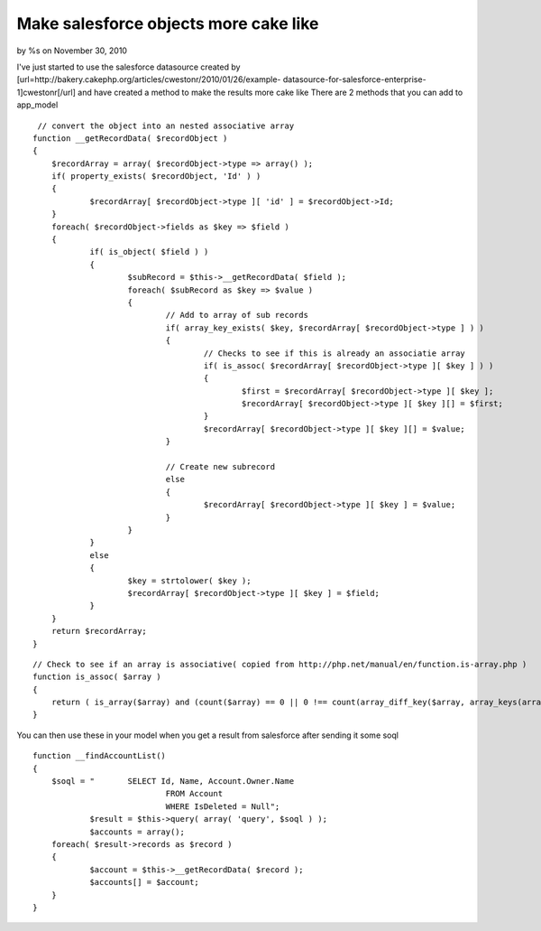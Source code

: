 

Make salesforce objects more cake like
======================================

by %s on November 30, 2010

I've just started to use the salesforce datasource created by
[url=http://bakery.cakephp.org/articles/cwestonr/2010/01/26/example-
datasource-for-salesforce-enterprise-1]cwestonr[/url] and have created
a method to make the results more cake like
There are 2 methods that you can add to app_model

::

     // convert the object into an nested associative array
    function __getRecordData( $recordObject )
    {
    	$recordArray = array( $recordObject->type => array() );
    	if( property_exists( $recordObject, 'Id' ) )
    	{
    		$recordArray[ $recordObject->type ][ 'id' ] = $recordObject->Id;
    	}
    	foreach( $recordObject->fields as $key => $field )
    	{
    		if( is_object( $field ) )
    		{
    			$subRecord = $this->__getRecordData( $field );
    			foreach( $subRecord as $key => $value )
    			{
    				// Add to array of sub records
    				if( array_key_exists( $key, $recordArray[ $recordObject->type ] ) )
    				{
    					// Checks to see if this is already an associatie array
    					if( is_assoc( $recordArray[ $recordObject->type ][ $key ] ) )
    					{
    						$first = $recordArray[ $recordObject->type ][ $key ];
    						$recordArray[ $recordObject->type ][ $key ][] = $first;
    					}
    					$recordArray[ $recordObject->type ][ $key ][] = $value;
    				}
    
    				// Create new subrecord
    				else
    				{
    					$recordArray[ $recordObject->type ][ $key ] = $value;
    				}
    			}
    		}
    		else
    		{
    			$key = strtolower( $key );
    			$recordArray[ $recordObject->type ][ $key ] = $field;
    		}
    	}
    	return $recordArray;
    }

::

    // Check to see if an array is associative( copied from http://php.net/manual/en/function.is-array.php )
    function is_assoc( $array )
    {
    	return ( is_array($array) and (count($array) == 0 || 0 !== count(array_diff_key($array, array_keys(array_keys($array))) )));
    }

You can then use these in your model when you get a result from
salesforce after sending it some soql

::

    function __findAccountList()
    {
    	$soql = "	SELECT Id, Name, Account.Owner.Name
    				FROM Account
    				WHERE IsDeleted = Null";
    		$result = $this->query( array( 'query', $soql ) );
    		$accounts = array();
    	foreach( $result->records as $record )
    	{
    		$account = $this->__getRecordData( $record );
    		$accounts[] = $account;
    	}
    }


.. meta::
    :title: Make salesforce objects more cake like
    :description: CakePHP Article related to datasource,salesforce,convert to cake array,Models
    :keywords: datasource,salesforce,convert to cake array,Models
    :copyright: Copyright 2010 
    :category: models

